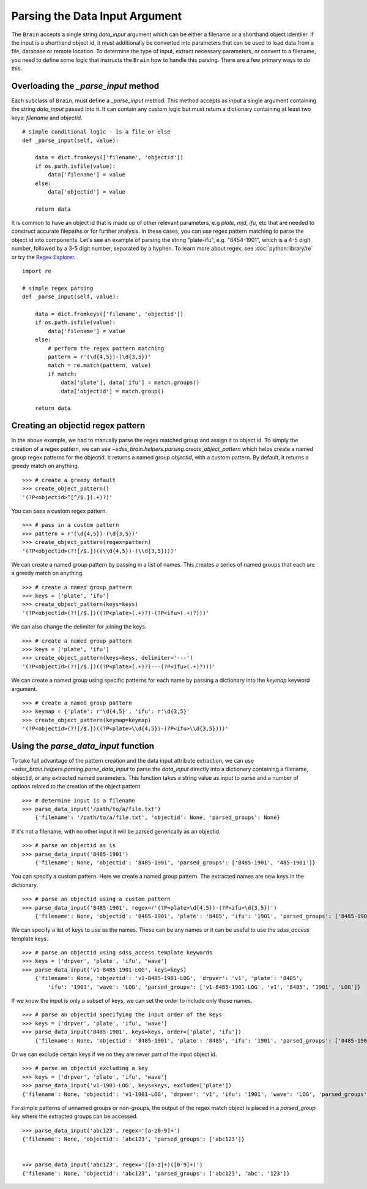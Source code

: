 
.. _parsing:

Parsing the Data Input Argument
-------------------------------

The ``Brain`` accepts a single string `data_input` argument which can be either a filename or a shorthand
object identiier.  If the input is a shorthand object id, it must additionally be converted into parameters
that can be used to load data from a file, database or remote location.  To determine the type of input,
extract necessary parameters, or convert to a filename, you need to define some logic that instructs the
``Brain`` how to handle this parsing.  There are a few primary ways to do this.

Overloading the `_parse_input` method
^^^^^^^^^^^^^^^^^^^^^^^^^^^^^^^^^^^^^

Each subclass of ``Brain``, must define a `_parse_input` method.  This method accepts as input a single
argument containing the string `data_input` passed into it.  It can contain any custom logic
but must return a dictionary containing at least two keys: `filename` and `objectid`.
::

    # simple conditional logic - is a file or else
    def _parse_input(self, value):

        data = dict.fromkeys(['filename', 'objectid'])
        if os.path.isfile(value):
            data['filename'] = value
        else:
            data['objectid'] = value

        return data

It is common to have an object id that is made up of other relevant parameters, e.g `plate`, `mjd`, `ifu`,
etc that are needed to construct accurate filepaths or for further analysis.  In these cases, you can use
regex pattern matching to parse the object id into components.  Let's see an example of parsing the string
"plate-ifu", e.g. "8454-1901", which is a 4-5 digit number, followed by a 3-5 digit number, separated by a
hyphen.  To learn more about regex, see :doc:`python:library/re` or try the
`Regex Explorer <https://regex101.com/?flavor=python>`_.
::

    import re

    # simple regex parsing
    def _parse_input(self, value):

        data = dict.fromkeys(['filename', 'objectid'])
        if os.path.isfile(value):
            data['filename'] = value
        else:
            # perform the regex pattern matching
            pattern = r'(\d{4,5})-(\d{3,5})'
            match = re.match(pattern, value)
            if match:
                data['plate'], data['ifu'] = match.groups()
                data['objectid'] = match.group()

        return data

Creating an objectid regex pattern
^^^^^^^^^^^^^^^^^^^^^^^^^^^^^^^^^^

In the above example, we had to manually parse the regex matched group and assign it to object id.  To
simply the creation of a regex pattern, we can use `~sdss_brain.helpers.parsing.create_object_pattern`
which helps create a named group regex patterns for the objectid.  It returns a named group `objectid`,
with a custom pattern.  By default, it returns a greedy match on anything.
::

    >>> # create a greedy default
    >>> create_object_pattern()
    '(?P<objectid>^[^/$.](.+)?)'

You can pass a custom regex pattern.
::

    >>> # pass in a custom pattern
    >>> pattern = r'(\d{4,5})-(\d{3,5})'
    >>> create_object_pattern(regex=pattern)
    '(?P<objectid>(?![/$.])((\\d{4,5})-(\\d{3,5})))'

We can create a named group pattern by passing in a list of names.  This creates a series of named groups
that each are a greedy match on anything.
::

    >>> # create a named group pattern
    >>> keys = ['plate', 'ifu']
    >>> create_object_pattern(keys=keys)
    '(?P<objectid>(?![/$.])((?P<plate>(.+)?)-(?P<ifu>(.+)?)))'

We can also change the delimiter for joining the keys.
::

    >>> # create a named group pattern
    >>> keys = ['plate', 'ifu']
    >>> create_object_pattern(keys=keys, delimiter='---')
    '(?P<objectid>(?![/$.])((?P<plate>(.+)?)---(?P<ifu>(.+)?)))'

We can create a named group using specific patterns for each name by passing a dictionary into
the `keymap` keyword argument.
::

    >>> # create a named group pattern
    >>> keymap = {'plate': r'\d{4,5}', 'ifu': r'\d{3,5}'
    >>> create_object_pattern(keymap=keymap)
    '(?P<objectid>(?![/$.])((?P<plate>\\d{4,5})-(?P<ifu>\\d{3,5})))'

Using the `parse_data_input` function
^^^^^^^^^^^^^^^^^^^^^^^^^^^^^^^^^^^^^

To take full advantage of the pattern creation and the data input attribute extraction, we can use
`~sdss_brain.helpers.parsing.parse_data_input` to parse the `data_input` directly into a dictionary
containing a filename, objectid, or any extracted named parameters.  This function takes a string value
as input to parse and a number of options related to the creation of the object pattern.
::

    >>> # determine input is a filename
    >>> parse_data_input('/path/to/a/file.txt')
        {'filename': '/path/to/a/file.txt', 'objectid': None, 'parsed_groups': None}

If it's not a filename, with no other input it will be parsed generically as an objectid.
::

    >>> # parse an objectid as is
    >>> parse_data_input('8485-1901')
        {'filename': None, 'objectid': '8485-1901', 'parsed_groups': ['8485-1901', '485-1901']}

You can specify a custom pattern.  Here we create a named group pattern.  The extracted names are new keys
in the dictionary.
::

    >>> # parse an objectid using a custom pattern
    >>> parse_data_input('8485-1901', regex=r'(?P<plate>\d{4,5})-(?P<ifu>\d{3,5})')
        {'filename': None, 'objectid': '8485-1901', 'plate': '8485', 'ifu': '1901', 'parsed_groups': ['8485-1901', '8485', '1901']}

We can specify a list of keys to use as the names.  These can be any names or it can be useful to use the
`sdss_access` template keys.
::

    >>> # parse an objectid using sdss_access template keywords
    >>> keys = ['drpver', 'plate', 'ifu', 'wave']
    >>> parse_data_input('v1-8485-1901-LOG', keys=keys)
        {'filename': None, 'objectid': 'v1-8485-1901-LOG', 'drpver': 'v1', 'plate': '8485',
            'ifu': '1901', 'wave': 'LOG', 'parsed_groups': ['v1-8485-1901-LOG', 'v1', '8485', '1901', 'LOG']}

If we know the input is only a subset of keys, we can set the order to include only those names.
::

    >>> # parse an objectid specifying the input order of the keys
    >>> keys = ['drpver', 'plate', 'ifu', 'wave']
    >>> parse_data_input('8485-1901', keys=keys, order=['plate', 'ifu'])
        {'filename': None, 'objectid': '8485-1901', 'plate': '8485', 'ifu': '1901', 'parsed_groups': ['8485-1901', '8485', '1901']}

Or we can exclude certain keys if we no they are never part of the input object id.
::

    >>> # parse an objectid excluding a key
    >>> keys = ['drpver', 'plate', 'ifu', 'wave']
    >>> parse_data_input('v1-1901-LOG', keys=keys, exclude=['plate'])
    {'filename': None, 'objectid': 'v1-1901-LOG', 'drpver': 'v1', 'ifu': '1901', 'wave': 'LOG', 'parsed_groups': ['v1-1901-LOG', 'v1', '1901', 'LOG']}

For simple patterns of unnamed groups or non-groups, the output of the regex match object is placed
in a `parsed_group` key where the extracted groups can be accessed.
::

    >>> parse_data_input('abc123', regex='[a-z0-9]+')
    {'filename': None, 'objectid': 'abc123', 'parsed_groups': ['abc123']}


    >>> parse_data_input('abc123', regex='([a-z]+)([0-9]+)')
    {'filename': None, 'objectid': 'abc123', 'parsed_groups': ['abc123', 'abc', '123']}
